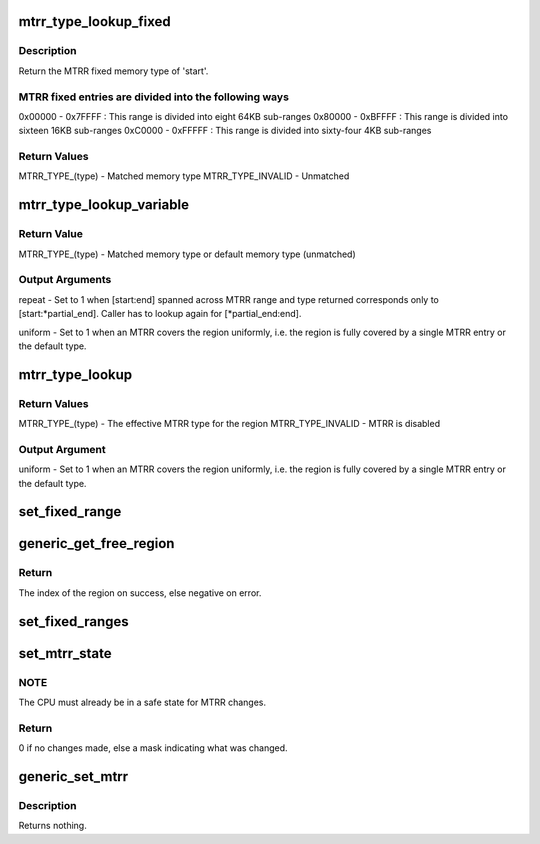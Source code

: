 .. -*- coding: utf-8; mode: rst -*-
.. src-file: arch/x86/kernel/cpu/mtrr/generic.c

.. _`mtrr_type_lookup_fixed`:

mtrr_type_lookup_fixed
======================

.. c:function:: u8 mtrr_type_lookup_fixed(u64 start, u64 end)

    look up memory type in MTRR fixed entries

    :param u64 start:
        *undescribed*

    :param u64 end:
        *undescribed*

.. _`mtrr_type_lookup_fixed.description`:

Description
-----------

Return the MTRR fixed memory type of 'start'.

.. _`mtrr_type_lookup_fixed.mtrr-fixed-entries-are-divided-into-the-following-ways`:

MTRR fixed entries are divided into the following ways
------------------------------------------------------

0x00000 - 0x7FFFF : This range is divided into eight 64KB sub-ranges
0x80000 - 0xBFFFF : This range is divided into sixteen 16KB sub-ranges
0xC0000 - 0xFFFFF : This range is divided into sixty-four 4KB sub-ranges

.. _`mtrr_type_lookup_fixed.return-values`:

Return Values
-------------

MTRR_TYPE_(type)  - Matched memory type
MTRR_TYPE_INVALID - Unmatched

.. _`mtrr_type_lookup_variable`:

mtrr_type_lookup_variable
=========================

.. c:function:: u8 mtrr_type_lookup_variable(u64 start, u64 end, u64 *partial_end, int *repeat, u8 *uniform)

    look up memory type in MTRR variable entries

    :param u64 start:
        *undescribed*

    :param u64 end:
        *undescribed*

    :param u64 \*partial_end:
        *undescribed*

    :param int \*repeat:
        *undescribed*

    :param u8 \*uniform:
        *undescribed*

.. _`mtrr_type_lookup_variable.return-value`:

Return Value
------------

MTRR_TYPE_(type) - Matched memory type or default memory type (unmatched)

.. _`mtrr_type_lookup_variable.output-arguments`:

Output Arguments
----------------

repeat - Set to 1 when [start:end] spanned across MTRR range and type
returned corresponds only to [start:\*partial_end].  Caller has
to lookup again for [\*partial_end:end].

uniform - Set to 1 when an MTRR covers the region uniformly, i.e. the
region is fully covered by a single MTRR entry or the default
type.

.. _`mtrr_type_lookup`:

mtrr_type_lookup
================

.. c:function:: u8 mtrr_type_lookup(u64 start, u64 end, u8 *uniform)

    look up memory type in MTRR

    :param u64 start:
        *undescribed*

    :param u64 end:
        *undescribed*

    :param u8 \*uniform:
        *undescribed*

.. _`mtrr_type_lookup.return-values`:

Return Values
-------------

MTRR_TYPE_(type)  - The effective MTRR type for the region
MTRR_TYPE_INVALID - MTRR is disabled

.. _`mtrr_type_lookup.output-argument`:

Output Argument
---------------

uniform - Set to 1 when an MTRR covers the region uniformly, i.e. the
region is fully covered by a single MTRR entry or the default
type.

.. _`set_fixed_range`:

set_fixed_range
===============

.. c:function:: void set_fixed_range(int msr, bool *changed, unsigned int *msrwords)

    checks & updates a fixed-range MTRR if it differs from the value it should have

    :param int msr:
        MSR address of the MTTR which should be checked and updated

    :param bool \*changed:
        pointer which indicates whether the MTRR needed to be changed

    :param unsigned int \*msrwords:
        pointer to the MSR values which the MSR should have

.. _`generic_get_free_region`:

generic_get_free_region
=======================

.. c:function:: int generic_get_free_region(unsigned long base, unsigned long size, int replace_reg)

    Get a free MTRR.

    :param unsigned long base:
        The starting (base) address of the region.

    :param unsigned long size:
        The size (in bytes) of the region.

    :param int replace_reg:
        mtrr index to be replaced; set to invalid value if none.

.. _`generic_get_free_region.return`:

Return
------

The index of the region on success, else negative on error.

.. _`set_fixed_ranges`:

set_fixed_ranges
================

.. c:function:: int set_fixed_ranges(mtrr_type *frs)

    checks & updates the fixed-range MTRRs if they differ from the saved set

    :param mtrr_type \*frs:
        pointer to fixed-range MTRR values, saved by \ :c:func:`get_fixed_ranges`\ 

.. _`set_mtrr_state`:

set_mtrr_state
==============

.. c:function:: unsigned long set_mtrr_state( void)

    Set the MTRR state for this CPU.

    :param  void:
        no arguments

.. _`set_mtrr_state.note`:

NOTE
----

The CPU must already be in a safe state for MTRR changes.

.. _`set_mtrr_state.return`:

Return
------

0 if no changes made, else a mask indicating what was changed.

.. _`generic_set_mtrr`:

generic_set_mtrr
================

.. c:function:: void generic_set_mtrr(unsigned int reg, unsigned long base, unsigned long size, mtrr_type type)

    set variable MTRR register on the local CPU.

    :param unsigned int reg:
        The register to set.

    :param unsigned long base:
        The base address of the region.

    :param unsigned long size:
        The size of the region. If this is 0 the region is disabled.

    :param mtrr_type type:
        The type of the region.

.. _`generic_set_mtrr.description`:

Description
-----------

Returns nothing.

.. This file was automatic generated / don't edit.

